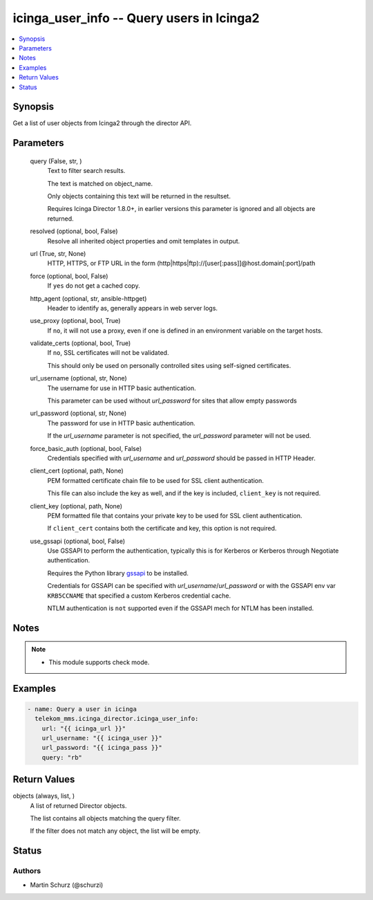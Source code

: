 .. _icinga_user_info_module:


icinga_user_info -- Query users in Icinga2
==========================================

.. contents::
   :local:
   :depth: 1


Synopsis
--------

Get a list of user objects from Icinga2 through the director API.






Parameters
----------

  query (False, str, )
    Text to filter search results.

    The text is matched on object\_name.

    Only objects containing this text will be returned in the resultset.

    Requires Icinga Director 1.8.0+, in earlier versions this parameter is ignored and all objects are returned.


  resolved (optional, bool, False)
    Resolve all inherited object properties and omit templates in output.


  url (True, str, None)
    HTTP, HTTPS, or FTP URL in the form (http|https|ftp)://[user[:pass]]@host.domain[:port]/path


  force (optional, bool, False)
    If :literal:`yes` do not get a cached copy.


  http_agent (optional, str, ansible-httpget)
    Header to identify as, generally appears in web server logs.


  use_proxy (optional, bool, True)
    If :literal:`no`\ , it will not use a proxy, even if one is defined in an environment variable on the target hosts.


  validate_certs (optional, bool, True)
    If :literal:`no`\ , SSL certificates will not be validated.

    This should only be used on personally controlled sites using self-signed certificates.


  url_username (optional, str, None)
    The username for use in HTTP basic authentication.

    This parameter can be used without :emphasis:`url\_password` for sites that allow empty passwords


  url_password (optional, str, None)
    The password for use in HTTP basic authentication.

    If the :emphasis:`url\_username` parameter is not specified, the :emphasis:`url\_password` parameter will not be used.


  force_basic_auth (optional, bool, False)
    Credentials specified with :emphasis:`url\_username` and :emphasis:`url\_password` should be passed in HTTP Header.


  client_cert (optional, path, None)
    PEM formatted certificate chain file to be used for SSL client authentication.

    This file can also include the key as well, and if the key is included, :literal:`client\_key` is not required.


  client_key (optional, path, None)
    PEM formatted file that contains your private key to be used for SSL client authentication.

    If :literal:`client\_cert` contains both the certificate and key, this option is not required.


  use_gssapi (optional, bool, False)
    Use GSSAPI to perform the authentication, typically this is for Kerberos or Kerberos through Negotiate authentication.

    Requires the Python library \ `gssapi <https://github.com/pythongssapi/python-gssapi>`__ to be installed.

    Credentials for GSSAPI can be specified with :emphasis:`url\_username`\ /\ :emphasis:`url\_password` or with the GSSAPI env var :literal:`KRB5CCNAME` that specified a custom Kerberos credential cache.

    NTLM authentication is :literal:`not` supported even if the GSSAPI mech for NTLM has been installed.





Notes
-----

.. note::
   - This module supports check mode.




Examples
--------

.. code-block:: yaml+jinja

    
    - name: Query a user in icinga
      telekom_mms.icinga_director.icinga_user_info:
        url: "{{ icinga_url }}"
        url_username: "{{ icinga_user }}"
        url_password: "{{ icinga_pass }}"
        query: "rb"



Return Values
-------------

objects (always, list, )
  A list of returned Director objects.

  The list contains all objects matching the query filter.

  If the filter does not match any object, the list will be empty.





Status
------





Authors
~~~~~~~

- Martin Schurz (@schurzi)

